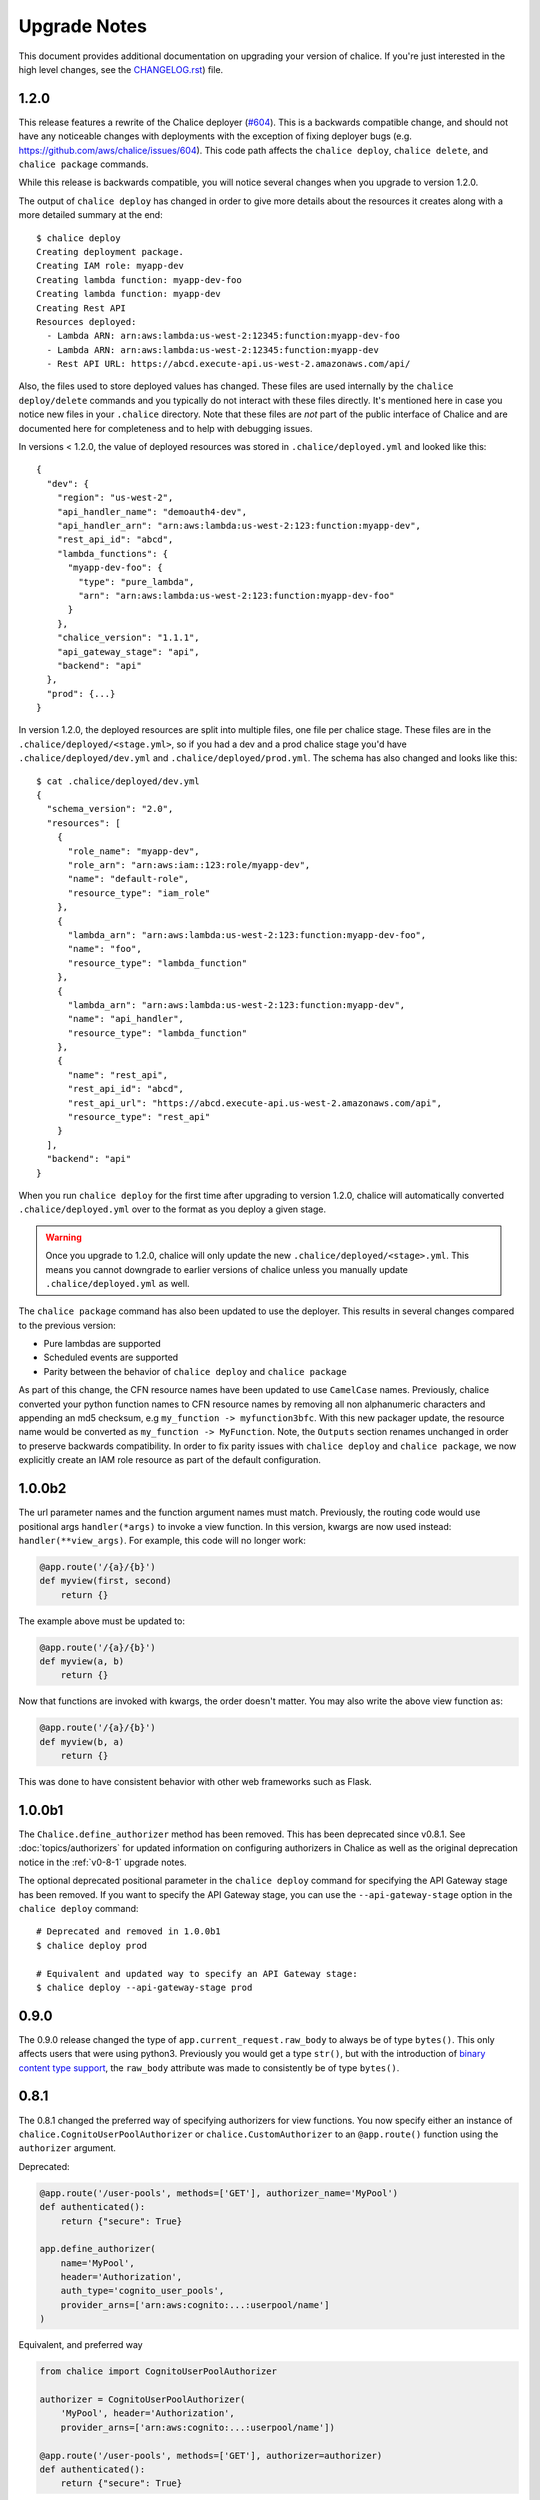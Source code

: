 Upgrade Notes
=============

This document provides additional documentation
on upgrading your version of chalice.  If you're just
interested in the high level changes, see the
`CHANGELOG.rst <https://github.com/aws/chalice/blob/master/CHANGELOG.rst>`__)
file.

.. _v1-2-0:

1.2.0
-----

This release features a rewrite of the Chalice deployer
(`#604 <https://github.com/aws/chalice/issues/604>`__).
This is a backwards compatible change, and should not have any
noticeable changes with deployments with the exception of
fixing deployer bugs (e.g. https://github.com/aws/chalice/issues/604).
This code path affects the ``chalice deploy``, ``chalice delete``, and
``chalice package`` commands.

While this release is backwards compatible, you will notice several
changes when you upgrade to version 1.2.0.

The output of ``chalice deploy`` has changed in order to give
more details about the resources it creates along with a more detailed
summary at the end::

    $ chalice deploy
    Creating deployment package.
    Creating IAM role: myapp-dev
    Creating lambda function: myapp-dev-foo
    Creating lambda function: myapp-dev
    Creating Rest API
    Resources deployed:
      - Lambda ARN: arn:aws:lambda:us-west-2:12345:function:myapp-dev-foo
      - Lambda ARN: arn:aws:lambda:us-west-2:12345:function:myapp-dev
      - Rest API URL: https://abcd.execute-api.us-west-2.amazonaws.com/api/

Also, the files used to store deployed values has changed.  These files are
used internally by the ``chalice deploy/delete`` commands and you typically
do not interact with these files directly.  It's mentioned here in case
you notice new files in your ``.chalice`` directory.  Note that these files
are *not* part of the public interface of Chalice and are documented here
for completeness and to help with debugging issues.

In versions < 1.2.0, the value of deployed resources was stored in
``.chalice/deployed.yml`` and looked like this::

  {
    "dev": {
      "region": "us-west-2",
      "api_handler_name": "demoauth4-dev",
      "api_handler_arn": "arn:aws:lambda:us-west-2:123:function:myapp-dev",
      "rest_api_id": "abcd",
      "lambda_functions": {
        "myapp-dev-foo": {
          "type": "pure_lambda",
          "arn": "arn:aws:lambda:us-west-2:123:function:myapp-dev-foo"
        }
      },
      "chalice_version": "1.1.1",
      "api_gateway_stage": "api",
      "backend": "api"
    },
    "prod": {...}
  }


In version 1.2.0, the deployed resources are split into multiple files, one
file per chalice stage.  These files are in the
``.chalice/deployed/<stage.yml>``, so if you had a dev and a prod chalice
stage you'd have ``.chalice/deployed/dev.yml`` and
``.chalice/deployed/prod.yml``.  The schema has also changed and looks
like this::


  $ cat .chalice/deployed/dev.yml
  {
    "schema_version": "2.0",
    "resources": [
      {
        "role_name": "myapp-dev",
        "role_arn": "arn:aws:iam::123:role/myapp-dev",
        "name": "default-role",
        "resource_type": "iam_role"
      },
      {
        "lambda_arn": "arn:aws:lambda:us-west-2:123:function:myapp-dev-foo",
        "name": "foo",
        "resource_type": "lambda_function"
      },
      {
        "lambda_arn": "arn:aws:lambda:us-west-2:123:function:myapp-dev",
        "name": "api_handler",
        "resource_type": "lambda_function"
      },
      {
        "name": "rest_api",
        "rest_api_id": "abcd",
        "rest_api_url": "https://abcd.execute-api.us-west-2.amazonaws.com/api",
        "resource_type": "rest_api"
      }
    ],
    "backend": "api"
  }

When you run ``chalice deploy`` for the first time after upgrading to version
1.2.0, chalice will automatically converted ``.chalice/deployed.yml`` over to
the format as you deploy a given stage.

.. warning::

  Once you upgrade to 1.2.0, chalice will only update the new
  ``.chalice/deployed/<stage>.yml``.  This means you cannot downgrade
  to earlier versions of chalice unless you manually update
  ``.chalice/deployed.yml`` as well.


The ``chalice package`` command has also been updated to use the
deployer.  This results in several changes compared to the previous
version:

* Pure lambdas are supported
* Scheduled events are supported
* Parity between the behavior of ``chalice deploy`` and ``chalice package``

As part of this change, the CFN resource names have been updated
to use ``CamelCase`` names.  Previously, chalice converted your
python function names to CFN resource names by removing all
non alphanumeric characters and appending an md5 checksum,
e.g ``my_function -> myfunction3bfc``.  With this new packager
update, the resource name would be converted as
``my_function -> MyFunction``.  Note, the ``Outputs`` section
renames unchanged in order to preserve backwards compatibility.
In order to fix parity issues with ``chalice deploy`` and
``chalice package``, we now explicitly create an IAM role
resource as part of the default configuration.


.. _v1-0-0b2:

1.0.0b2
-------

The url parameter names and the function argument names must match.
Previously, the routing code would use positional args ``handler(*args)``
to invoke a view function.  In this version, kwargs are now used instead:
``handler(**view_args)``.  For example, this code will no longer work:

.. code-block:: python

    @app.route('/{a}/{b}')
    def myview(first, second)
        return {}


The example above must be updated to:


.. code-block:: python

    @app.route('/{a}/{b}')
    def myview(a, b)
        return {}

Now that functions are invoked with kwargs, the order doesn't matter.  You may
also write the above view function as:


.. code-block:: python

    @app.route('/{a}/{b}')
    def myview(b, a)
        return {}


This was done to have consistent behavior with other web frameworks such as
Flask.

.. _v1-0-0b1:

1.0.0b1
-------

The ``Chalice.define_authorizer`` method has been removed.  This has been
deprecated since v0.8.1.  See :doc:`topics/authorizers` for updated
information on configuring authorizers in Chalice as well as the
original deprecation notice in the :ref:`v0-8-1` upgrade notes.

The optional deprecated positional parameter in the ``chalice deploy`` command
for specifying the API Gateway stage has been removed.  If you want to
specify the API Gateway stage, you can use the ``--api-gateway-stage``
option in the ``chalice deploy`` command::

    # Deprecated and removed in 1.0.0b1
    $ chalice deploy prod

    # Equivalent and updated way to specify an API Gateway stage:
    $ chalice deploy --api-gateway-stage prod


.. _v0-9-0:

0.9.0
-----

The 0.9.0 release changed the type of ``app.current_request.raw_body`` to
always be of type ``bytes()``.  This only affects users that were using
python3.  Previously you would get a type ``str()``, but with the introduction
of `binary content type support
<https://github.com/aws/chalice/issues/348>`__, the ``raw_body`` attribute
was made to consistently be of type ``bytes()``.


.. _v0-8-1:

0.8.1
-----

The 0.8.1 changed the preferred way of specifying authorizers for view
functions.  You now specify either an instance of
``chalice.CognitoUserPoolAuthorizer`` or ``chalice.CustomAuthorizer``
to an ``@app.route()`` function using the ``authorizer`` argument.

Deprecated:

.. code-block:: python

    @app.route('/user-pools', methods=['GET'], authorizer_name='MyPool')
    def authenticated():
        return {"secure": True}

    app.define_authorizer(
        name='MyPool',
        header='Authorization',
        auth_type='cognito_user_pools',
        provider_arns=['arn:aws:cognito:...:userpool/name']
    )

Equivalent, and preferred way

.. code-block:: python

    from chalice import CognitoUserPoolAuthorizer

    authorizer = CognitoUserPoolAuthorizer(
        'MyPool', header='Authorization',
        provider_arns=['arn:aws:cognito:...:userpool/name'])

    @app.route('/user-pools', methods=['GET'], authorizer=authorizer)
    def authenticated():
        return {"secure": True}


The ``define_authorizer`` is still available, but is now deprecated and will
be removed in future versions of chalice.  You can also use the new
``authorizer`` argument to provider a ``CustomAuthorizer``:


.. code-block:: python

    from chalice import CustomAuthorizer

    authorizer = CustomAuthorizer(
        'MyCustomAuth', header='Authorization',
        authorizer_uri=('arn:aws:apigateway:region:lambda:path/2015-03-01'
                        '/functions/arn:aws:lambda:region:account-id:'
                        'function:FunctionName/invocations'))

    @app.route('/custom-auth', methods=['GET'], authorizer=authorizer)
    def authenticated():
        return {"secure": True}


.. _v0-7-0:

0.7.0
-----

The 0.7.0 release adds several major features to chalice.  While the majority
of these features are introduced in a backwards compatible way, there are a few
backwards incompatible changes that were made in order to support these new
major features.

Separate Stages
~~~~~~~~~~~~~~~

Prior to this version, chalice had a notion of a "stage" that corresponded to
an API gateway stage.  You can create and deploy a new API gateway stage by
running ``chalice deploy <stage-name>``.  In 0.7.0, stage support was been
reworked such that a chalice stage is a completely separate set of AWS
resources.  This means that if you have two chalice stages, say ``dev`` and
``prod``, then you will have two separate sets of AWS resources, one set per
stage:

* Two API Gateway Rest APIs
* Two separate Lambda functions
* Two separate IAM roles

The :doc:`topics/stages` doc has more details on the new chalice stages
feature.  This section highlights the key differences between the old stage
behavior and the new chalice stage functionality in 0.7.0.  In order to ease
transition to this new model, the following changes were made:

* A new ``--stage`` argument was added to the ``deploy``, ``logs``, ``url``,
  ``generate-sdk``, and ``package`` commands.  If this value is specified
  and the stage does not exist, a new chalice stage with that name will
  be created for you.
* The existing form ``chalice deploy <stage-name>`` has been deprecated.
  The command will still work in version 0.7.0, but a deprecation warning
  will be printed to stderr.
* If you want the pre-existing behavior of creating a new API gateway stage
  (while using the same Lambda function), you can use the
  ``--api-gateway-stage`` argument.  This is the replacement for the
  deprecated form ``chalice deploy <stage-name>``.
* The default stage if no ``--stage`` option is provided is ``dev``.  By
  defaulting to a ``dev`` stage, the pre-existing behavior of not
  specifying a stage name, e.g ``chalice deploy``, ``chalice url``, etc.
  will still work exactly the same.
* A new ``stages`` key is supported in the ``.chalice/config.yml``.  This
  allows you to specify configuration specific to a chalice stage.
  See the :doc:`topics/configfile` doc for more information about stage
  specific configuration.
* Setting ``autogen_policy`` to false will result in chalice looking
  for a IAM policy file named ``.chalice/policy-<stage-name>.yml``.
  Previously it would look for a file named ``.chalice/policy.yml``.
  You can also explicitly set this value to
  In order to ease transition, chalice will check for a
  ``.chalice/policy.yml`` file when depoying to the ``dev`` stage.
  Support for ``.chalice/policy.yml`` will be removed in future
  versions of chalice and users are encouraged to switch to the
  stage specific ``.chalice/policy-<stage-name>.yml`` files.


See the :doc:`topics/stages` doc for more details on the new chalice stages
feature.

**Note, the AWS resource names it creates now have the form
``<app-name>-<stage-name>``, e.g. ``myapp-dev``, ``myapp-prod``.**

We recommend using the new stage specific resource names.  However, If you
would like to use the existing resource names for a specific stage, you can
create a ``.chalice/deployed.yml`` file that specifies the existing values::

  {
    "dev": {
      "backend": "api",
      "api_handler_arn": "lambda-function-arn",
      "api_handler_name": "lambda-function-name",
      "rest_api_id": "your-rest-api-id",
      "api_gateway_stage": "dev",
      "region": "your region (e.g us-west-2)",
      "chalice_version": "0.7.0",
    }
  }


This file is discussed in the next section.

Deployed Values
~~~~~~~~~~~~~~~

In version 0.7.0, the way deployed values are stored and retrieved
has changed.  In prior versions, only the ``lambda_arn`` was saved,
and its value was written to the ``.chalice/config.yml`` file.
Any of other deployed values that were needed (for example the
API Gateway rest API id) was dynamically queried by assuming the
resource names matches the app name.  In this version of chalice,
a separate ``.chalice/deployed.yml`` file is written on every
deployement which contains all the resources that have been created.
While this should be a transparent change, you may noticed
issues if you run commands such as ``chalice url`` and ``chalice logs``
without first deploying.  To fix this issue, run ``chalice deploy``
and version 0.7.0 of chalice so a ``.chalice/deployed.yml`` will
be created for you.


Authorizer Changes
~~~~~~~~~~~~~~~~~~

**The ``authorizer_id`` and ``authorization_type`` args are
no longer supported in ``@app.route(...)`` calls.**


They have been replaced with an ``authorizer_name`` parameter and an
``app.define_authorizer`` method.

This version changed the internals of how an API gateway REST API is created.
Prior to 0.7.0, the AWS SDK for Python was used to make the appropriate service
API calls to API gateway include ``create_rest_api`` and ``put_method /
put_method_response`` for each route.  In version 0.7.0, this internal
mechanism was changed to instead generate a swagger document.  The rest api is
then created or updated by calling ``import_rest_api`` or ``put_rest_api`` and
providing the swagger document.  This simplifies the internals and also unifies
the code base for the newly added ``chalice package`` command (which uses a
swagger document internally).  One consequence of this change is that the
entire REST API must be defined in the swagger document.  With the previous
``authorizer_id`` parameter, you would create/deploy a rest api, create your
authorizer, and then provide that ``authorizer_id`` in your ``@app.route``
calls.  Now they must be defined all at once in the ``app.py`` file:


.. code-block:: python

    app = chalice.Chalice(app_name='demo')

    @app.route('/auth-required', authorizer_name='MyUserPool')
    def foo():
        return {}

    app.define_authorizer(
        name='MyUserPool',
        header='Authorization',
        auth_type='cognito_user_pools',
        provider_arns=['arn:aws:cognito:...:userpool/name']
    )


.. _v0-6-0:

0.6.0
-----

This version changed how the internals of how API gateway resources are created
by chalice.  The integration type changed from ``AWS`` to ``AWS_PROXY``.  This
was to enable additional functionality, notable to allows users to provide
non-JSON HTTP responses and inject arbitrary headers to the HTTP responses.
While this change to the internals is primarily internal, there are several
user-visible changes.


* Uncaught exceptions with ``app.debug = False`` (the default value)
  will result in a more generic ``InternalServerError`` error.  The
  previous behavior was to return a ``ChaliceViewError``.
* When you enabled debug mode via ``app.debug = True``, the HTTP
  response will contain the python stack trace as the entire request
  body.  This is to improve the readability of stack traces.
  For example::

    $ http https://endpoint/dev/
    HTTP/1.1 500 Internal Server Error
    Content-Length: 358
    Content-Type: text/plain

    Traceback (most recent call last):
      File "/var/task/chalice/app.py", line 286, in __call__
        response = view_function(*function_args)
      File "/var/task/app.py", line 12, in index
        return a()
      File "/var/task/app.py", line 16, in a
        return b()
      File "/var/task/app.py", line 19, in b
        raise ValueError("Hello, error!")
    ValueError: Hello, error!

* Content type validation now has error responses that match the same error
  response format used for other chalice built in responses.  Chalice was
  previously relying on API gateway to perform the content type validation.
  As a result of the ``AWS_PROXY`` work, this logic has moved into the chalice
  handler and now has a consistent error response::

    $ http https://endpoint/dev/ 'Content-Type: text/plain'
    HTTP/1.1 415 Unsupported Media Type
    Content-Type: application/json

    {
        "Code": "UnsupportedMediaType",
        "Message": "Unsupported media type: text/plain"
    }
* The keys in the ``app.current_request.to_dict()`` now match the casing used
  by the ``AWS_PPROXY`` lambda integration, which are ``lowerCamelCased``.
  This method is primarily intended for introspection purposes.
